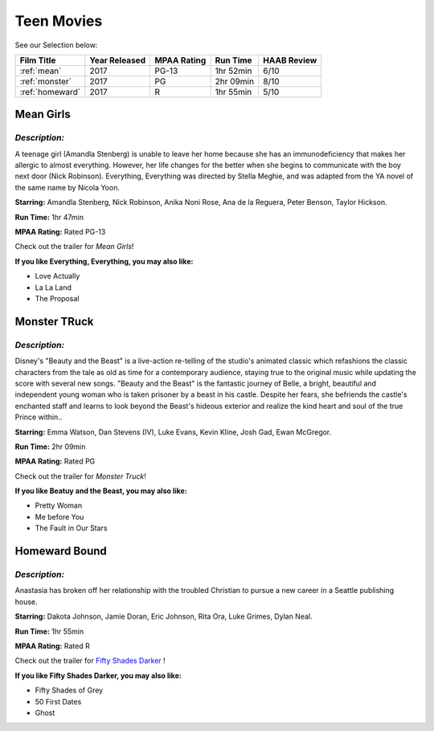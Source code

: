 Teen Movies
===========



See our Selection below:

+-----------------------+------------+----------+-----------+---------+
| Film Title            | Year       | MPAA     | Run Time  | HAAB    |
|                       | Released   | Rating   |           | Review  |
+=======================+============+==========+===========+=========+
| :ref:`mean`           | 2017       | PG-13    | 1hr 52min | 6/10    |
+-----------------------+------------+----------+-----------+---------+
| :ref:`monster`        | 2017       | PG       | 2hr 09min | 8/10    |
+-----------------------+------------+----------+-----------+---------+
| :ref:`homeward`       | 2017       | R        | 1hr 55min | 5/10    |
+-----------------------+------------+----------+-----------+---------+


.. _mean:

Mean Girls 
----------
.. image:: /images/everything.jpg
    :width: 50%

*Description:*
~~~~~~~~~~~~~~

A teenage girl (Amandla Stenberg) is unable to leave her home because she 
has an immunodeficiency that makes her allergic to almost everything. 
However, her life changes for the better when she begins to communicate
with the boy next door (Nick Robinson). Everything, Everything was directed 
by Stella Meghie, and was adapted from the YA novel of the same name by 
Nicola Yoon.

**Starring:** Amandla Stenberg, Nick Robinson, Anika Noni Rose, 
Ana de la Reguera, Peter Benson, Taylor Hickson.


**Run Time:** 1hr 47min

**MPAA Rating:** Rated PG-13


Check out the trailer for `Mean Girls`!

.. _Mean Girls: https://www.youtube.com/watch?v=KAOmTMCtGkI

**If you like Everything, Everything, you may also like:**

* Love Actually
* La La Land
* The Proposal


.. _moster:

Monster TRuck
-------------

.. image:: images/monster.jpg
    :width: 50%

*Description:*
~~~~~~~~~~~~~~

Disney's "Beauty and the Beast" is a live-action re-telling of the studio's
animated classic which refashions the classic characters from the tale as
old as time for a contemporary audience, staying true to the original 
music while updating the score with several new songs. "Beauty and the
Beast" is the fantastic journey of Belle, a bright, beautiful and 
independent young woman who is taken prisoner by a beast in his castle. 
Despite her fears, she befriends the castle's enchanted staff and learns to
look beyond the Beast's hideous exterior and realize the kind heart and 
soul of the true Prince within..

**Starring:** Emma Watson, Dan Stevens (IV), Luke Evans, Kevin Kline,
Josh Gad, Ewan McGregor.


**Run Time:** 2hr 09min

**MPAA Rating:** Rated PG


Check out the trailer for `Monster Truck`!

.. _Monster Truck: https://www.youtube.com/watch?v=wQGawWqJdfs

**If you like Beatuy and the Beast, you may also like:**

* Pretty Woman
* Me before You
* The Fault in Our Stars

.. _homeward:

Homeward Bound 
--------------
.. image:: images/fifty.jpg
    :width: 50%

*Description:*
~~~~~~~~~~~~~~

Anastasia has broken off her relationship with the troubled Christian to 
pursue a new career in a Seattle publishing house.

**Starring:** Dakota Johnson, Jamie Doran, Eric Johnson, Rita Ora, 
Luke Grimes, Dylan Neal.


**Run Time:** 1hr 55min

**MPAA Rating:** Rated R


Check out the trailer for `Fifty Shades Darker`_ !

.. _Fifty Shades Darker: https://www.youtube.com/watch?v=oQCyZKsT82M

**If you like Fifty Shades Darker, you may also like:**

* Fifty Shades of Grey
* 50 First Dates
* Ghost